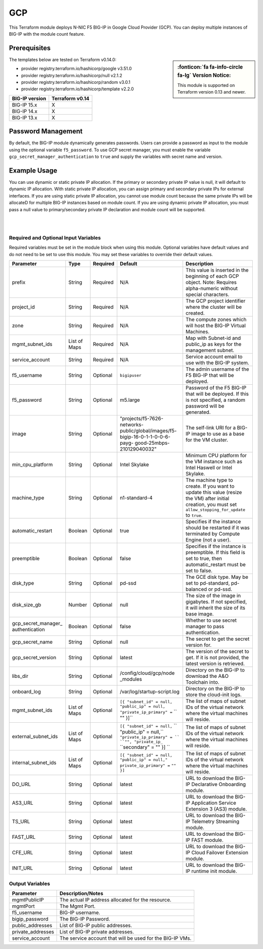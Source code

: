 .. _bigip-modules-gcp:

GCP
===
This Terraform module deploys N-NIC F5 BIG-IP in Google Cloud Provider (GCP). You can deploy multiple instances of BIG-IP with the module count feature.

Prerequisites
-------------
.. sidebar:: :fonticon:`fa fa-info-circle fa-lg` Version Notice:

   This module is supported on Terraform version 0.13 and newer.

.. seealso::

   Getting Started with the Google Provider <https://registry.terraform.io/providers/hashicorp/google/latest/docs/guides/getting_started>`_

The templates below are tested on Terraform v0.14.0:

- provider registry.terraform.io/hashicorp/google v3.51.0
- provider registry.terraform.io/hashicorp/null v2.1.2
- provider registry.terraform.io/hashicorp/random v3.0.1
- provider registry.terraform.io/hashicorp/template v2.2.0

+-------------------------+----------------------+
| BIG-IP version          | Terraform v0.14      |
+=========================+======================+
| BIG-IP 15.x             | X                    |
+-------------------------+----------------------+
| BIG-IP 14.x             | X                    |
+-------------------------+----------------------+
| BIG-IP 13.x             | X                    |
+-------------------------+----------------------+


Password Management
-------------------
By default, the BIG-IP module dynamically generates passwords. Users can provide a password as input to the module using the optional variable ``f5_password``. To use GCP secret manager, you must enable the variable ``gcp_secret_manager_authentication`` to ``true`` and supply the variables with secret name and version.


Example Usage
-------------
.. seealso::

   `Common deployment examples <https://github.com/f5devcentral/terraform-gcp-bigip-module/tree/main/examples>`_.

You can use dynamic or static private IP allocation. If the primary or secondary private IP value is null, it will default to dynamic IP allocation. With static private IP allocation, you can assign primary and secondary private IPs for external interfaces. If you are using static private IP allocation, you cannot use module count because the same private IPs will be allocateD for multiple BIG-IP instances based on module count. If you are using dynamic private IP allocation, you must pass a null value to primary/secondary private IP declaration and module count will be supported.

.. code-block:: javascript
   :caption: Example Deployment with Dynamic Private IP Allocation

    Example 1-NIC Deployment Module usage

    module bigip {
      count           = var.instance_count
      source          = "../.."
      prefix          = "bigip-gcp-1nic"
      project_id      = var.project_id
      zone            = var.zone
      image           = var.image
      service_account = var.service_account
      mgmt_subnet_ids = [{ "subnet_id" = google_compute_subnetwork.mgmt_subnetwork.id, "public_ip" = true, "private_ip_primary" = "" }]
    }
    
    Example 2-NIC Deployment Module usage
    
    module "bigip" {
      count               = var.instance_count
      source              = "../.."
      prefix              = "bigip-gcp-2nic"
      project_id          = var.project_id
      zone                = var.zone
      image               = var.image
      service_account     = var.service_account
      mgmt_subnet_ids     = [{ "subnet_id" = google_compute_subnetwork.mgmt_subnetwork.id, "public_ip" = true, "private_ip_primary" = "" }]
      external_subnet_ids = [{ "subnet_id" = google_compute_subnetwork.external_subnetwork.id, "public_ip" = true, "private_ip_primary" = "", "private_ip_secondary" = "" }]
    }
    
    
    Example 3-NIC Deployment  Module usage 
    
    module bigip {
      count               = var.instance_count
      source              = "../.."
      prefix              = "bigip-gcp-3nic"
      project_id          = var.project_id
      zone                = var.zone
      image               = var.image
      service_account     = var.service_account
      mgmt_subnet_ids     = [{ "subnet_id" = google_compute_subnetwork.mgmt_subnetwork.id, "public_ip" = true, "private_ip_primary" = "" }]
      external_subnet_ids = [{ "subnet_id" = google_compute_subnetwork.external_subnetwork.id, "public_ip" = true, "private_ip_primary" = "", "private_ip_secondary" = "" }]
      internal_subnet_ids = [{ "subnet_id" = google_compute_subnetwork.internal_subnetwork.id, "public_ip" = false, "private_ip_primary" = "", "private_ip_secondary" = "" }]
    }
    
        
    Example 4-NIC Deployment  Module usage(with 2 external public interfaces,one management and internal interfaces)
    
    module bigip s
      count               = vas.instance_count
      source              = "../.."
      prefix              = "bigip-gcp-4nic"
      project_id          = var.project_id
      zone                = var.zone
      image               = var.image
      service_account     = var.service_account
      mgmt_subnet_ids     = [{ "subnet_id" = google_compute_subnetwork.mgmt_subnetwork.id, "public_ip" = true, "private_ip_primary" = "" }]
      external_subnet_ids = ([{ "subnet_id" = google_compute_subnetwork.external_subnetwork.id, "public_ip" = true, "private_ip_primary" = "", "private_ip_secondary" = ""  },                                         { "subnet_id" = google_compute_subnetwork.external_subnetwork2.id, "public_ip" = true, "private_ip_primary" = "", "private_ip_secondary" = ""  }])
      internal_subnet_ids = [{ "subnet_id" = google_compute_subnetwork.internal_subnetwork.id, "public_ip" = false, "private_ip_primary" = "" }]
    }

    .............
    
    Similarly we can have N-nic deployments based on user-provided subnet_ids.
    With module count, you can deploy multiple BIG-IP instances in the GCP cloud (with the default value of count being 1).
    
|

.. code-block:: javascript
   :caption: Example Deployment for Private IP Allocation

    Example 3-NIC Deployment with Static Private IP Allocation

    module bigip {
      count               = var.instance_count
      source              = "../.."
      prefix              = "bigip-gcp-3nic"
      project_id          = var.project_id
      zone                = var.zone
      image               = var.image
      service_account     = var.service_account
      mgmt_subnet_ids     = [{ "subnet_id" = google_compute_subnetwork.mgmt_subnetwork.id, "public_ip" = true, "private_ip_primary" = "" }]
      external_subnet_ids = [{ "subnet_id" = google_compute_subnetwork.external_subnetwork.id, "public_ip" = true, "private_ip_primary" = "10.2.1.2", "private_ip_secondary" = "10.2.1.3" }]
      internal_subnet_ids = [{ "subnet_id" = google_compute_subnetwork.internal_subnetwork.id, "public_ip" = false, "private_ip_primary" = "", "private_ip_secondary" = "" }]
    }


|

Required and Optional Input Variables
`````````````````````````````````````
Required variables must be set in the module block when using this module. Optional variables have default values and do not need to be set to use this module. You may set these variables to override their default values.

+-----------------------------+---------+----------+-----------------------------+-----------------------------------------+
| Parameter                   | Type    | Required | Default                     | Description                             |
+=============================+=========+==========+=============================+=========================================+
| prefix                      | String  | Required | N/A                         | This value is inserted in the beginning |
|                             |         |          |                             | of each GCP object.                     |
|                             |         |          |                             | Note: Requires alpha-numeric without    |
|                             |         |          |                             | special characters.                     |
|                             |         |          |                             |                                         |
|                             |         |          |                             |                                         |
+-----------------------------+---------+----------+-----------------------------+-----------------------------------------+
| project_id                  | String  | Required | N/A                         | The GCP project identifier where the    |
|                             |         |          |                             | cluster will be created.                |
|                             |         |          |                             |                                         |
|                             |         |          |                             |                                         |
|                             |         |          |                             |                                         |
|                             |         |          |                             |                                         |
+-----------------------------+---------+----------+-----------------------------+-----------------------------------------+
| zone                        | String  | Required | N/A                         | The compute zones which will host the   |
|                             |         |          |                             | BIG-IP Virtual Machines.                |
|                             |         |          |                             |                                         |
|                             |         |          |                             |                                         |
|                             |         |          |                             |                                         |
|                             |         |          |                             |                                         |
+-----------------------------+---------+----------+-----------------------------+-----------------------------------------+
| mgmt_subnet_ids             | List of | Required | N/A                         | Map with Subnet-id and public_ip as     |
|                             | Maps    |          |                             | keys for the management subnet.         |
|                             |         |          |                             |                                         |
|                             |         |          |                             |                                         |
|                             |         |          |                             |                                         |
|                             |         |          |                             |                                         |
+-----------------------------+---------+----------+-----------------------------+-----------------------------------------+
| service_account             | String  | Required | N/A                         | Service account email to use with       |
|                             |         |          |                             | the BIG-IP system.                      |
|                             |         |          |                             |                                         |
|                             |         |          |                             |                                         |
|                             |         |          |                             |                                         |
|                             |         |          |                             |                                         |
+-----------------------------+---------+----------+-----------------------------+-----------------------------------------+
| f5_username                 | String  | Optional | ``bigipuser``               | The admin username of the F5 BIG-IP     |
|                             |         |          |                             | that will be deployed.                  |
|                             |         |          |                             |                                         |
|                             |         |          |                             |                                         |
+-----------------------------+---------+----------+-----------------------------+-----------------------------------------+
| f5_password                 | String  | Optional | m5.large                    | Password of the F5 BIG-IP that will be  |
|                             |         |          |                             | deployed. If this is not specified,     |
|                             |         |          |                             | a random password will be generated.    |
|                             |         |          |                             |                                         |
|                             |         |          |                             |                                         |
|                             |         |          |                             |                                         |
+-----------------------------+---------+----------+-----------------------------+-----------------------------------------+
| image                       | String  | Optional | "projects/f5-7626-networks- | The self-link URI for a BIG-IP image    |
|                             |         |          | public/global/images/f5-    | to use as a base for the VM cluster.    |
|                             |         |          | bigip-16-0-1-1-0-0-6-payg-  |                                         |
|                             |         |          | good-25mbps-210129040032"   |                                         |
|                             |         |          |                             |                                         |
|                             |         |          |                             |                                         |
+-----------------------------+---------+----------+-----------------------------+-----------------------------------------+
| min_cpu_platform            | String  | Optional | Intel Skylake               | Minimum CPU platform for the VM         |
|                             |         |          |                             | instance such as Intel Haswell or       |
|                             |         |          |                             | Intel Skylake.                          |
|                             |         |          |                             |                                         |
|                             |         |          |                             |                                         |
|                             |         |          |                             |                                         |
+-----------------------------+---------+----------+-----------------------------+-----------------------------------------+
| machine_type                | String  | Optional | n1-standard-4               | The machine type to create. If you want |
|                             |         |          |                             | to update this value (resize the VM)    |
|                             |         |          |                             | after initial creation, you must set    |
|                             |         |          |                             | ``allow_stopping_for_update`` to        |
|                             |         |          |                             | ``true``.                               |
|                             |         |          |                             |                                         |
+-----------------------------+---------+----------+-----------------------------+-----------------------------------------+
| automatic_restart           | Boolean | Optional | true                        | Specifies if the instance should be     |
|                             |         |          |                             | restarted if it was terminated by       |
|                             |         |          |                             | Compute Engine (not a user).            |
|                             |         |          |                             |                                         |
+-----------------------------+---------+----------+-----------------------------+-----------------------------------------+
| preemptible                 | Boolean | Optional | false                       | Specifies if the instance is            |
|                             |         |          |                             | preemptible. If this field is set to    |
|                             |         |          |                             | true, then automatic_restart must be    |
|                             |         |          |                             | set to false.                           |
|                             |         |          |                             |                                         |
+-----------------------------+---------+----------+-----------------------------+-----------------------------------------+
| disk_type                   | String  | Optional | pd-ssd                      | The GCE disk type. May be set to        |
|                             |         |          |                             | pd-standard, pd-balanced or pd-ssd.     |
|                             |         |          |                             |                                         |
|                             |         |          |                             |                                         |
|                             |         |          |                             |                                         |
|                             |         |          |                             |                                         |
+-----------------------------+---------+----------+-----------------------------+-----------------------------------------+
| disk_size_gb                | Number  | Optional | null                        | The size of the image in gigabytes. If  |
|                             |         |          |                             | not specified, it will inherit the size |
|                             |         |          |                             | of its base image.                      |
|                             |         |          |                             |                                         |
|                             |         |          |                             |                                         |
|                             |         |          |                             |                                         |
+-----------------------------+---------+----------+-----------------------------+-----------------------------------------+
| gcp_secret_manager_         | Boolean | Optional | false                       | Whether to use secret manager to pass   |
| authentication              |         |          |                             | authentication.                         |
|                             |         |          |                             |                                         |
|                             |         |          |                             |                                         |
|                             |         |          |                             |                                         |
|                             |         |          |                             |                                         |
+-----------------------------+---------+----------+-----------------------------+-----------------------------------------+
| gcp_secret_name             | String  | Optional | null                        | The secret to get the secret version    |
|                             |         |          |                             | for.                                    |
|                             |         |          |                             |                                         |
|                             |         |          |                             |                                         |
|                             |         |          |                             |                                         |
|                             |         |          |                             |                                         |
+-----------------------------+---------+----------+-----------------------------+-----------------------------------------+
| gcp_secret_version          | String  | Optional | latest                      | The version of the secret to get. If it |
|                             |         |          |                             | is not provided, the latest version is  |
|                             |         |          |                             | retrieved.                              |
|                             |         |          |                             |                                         |
+-----------------------------+---------+----------+-----------------------------+-----------------------------------------+
| libs_dir                    | String  | Optional | /config/cloud/gcp/node      | Directory on the BIG-IP to download the |
|                             |         |          | _modules                    | A&O Toolchain into.                     |
|                             |         |          |                             |                                         |
|                             |         |          |                             |                                         |
|                             |         |          |                             |                                         |
|                             |         |          |                             |                                         |
+-----------------------------+---------+----------+-----------------------------+-----------------------------------------+
| onboard_log	              | String  | Optional | /var/log/startup-script.log | Directory on the BIG-IP to store the    |
|                             |         |          |                             | cloud-init logs.                        |
|                             |         |          |                             |                                         |
|                             |         |          |                             |                                         |
|                             |         |          |                             |                                         |
|                             |         |          |                             |                                         |
+-----------------------------+---------+----------+-----------------------------+-----------------------------------------+
| mgmt_subnet_ids             | List of | Optional | ``[{ "subnet_id" = null,``  | The list of maps of subnet IDs of the   |
|                             | Maps    |          | ``"public_ip" = null,``     | virtual network where the virtual       |
|                             |         |          | ``"private_ip_primary" =``  | machines will reside.                   |
|                             |         |          | `` "" }]``                  |                                         |
|                             |         |          |                             |                                         |
|                             |         |          |                             |                                         |
+-----------------------------+---------+----------+-----------------------------+-----------------------------------------+
| external_subnet_ids         | List of | Optional | ``[{ "subnet_id" = null,``  | The list of maps of subnet IDs of the   |
|                             | Maps    |          | `` "public_ip" = null,``    | virtual network where the virtual       |
|                             |         |          | ``"private_ip_primary" = `` | machines will reside.                   |
|                             |         |          | ``"", "private_ip_``        |                                         |
|                             |         |          | ``secondary" = "" }] ``     |                                         |
|                             |         |          |                             |                                         |
+-----------------------------+---------+----------+-----------------------------+-----------------------------------------+
| internal_subnet_ids         | List of | Optional | ``[{ "subnet_id" = null,``  | The list of maps of subnet IDs of the   |
|                             | Maps    |          | ``"public_ip" = null,"``    | virtual network where the virtual       |
|                             |         |          | ``private_ip_primary" =``   | machines will reside.                   |
|                             |         |          | ``"" }]``                   |                                         |
|                             |         |          |                             |                                         |
|                             |         |          |                             |                                         |
+-----------------------------+---------+----------+-----------------------------+-----------------------------------------+
| DO_URL                      | String  | Optional | latest                      | URL to download the BIG-IP Declarative  |
|                             |         |          |                             | Onboarding module.                      |
|                             |         |          |                             |                                         |
|                             |         |          |                             |                                         |
+-----------------------------+---------+----------+-----------------------------+-----------------------------------------+
| AS3_URL                     | String  | Optional | latest                      | URL to download the BIG-IP Application  |
|                             |         |          |                             | Service Extension 3 (AS3) module.       |
|                             |         |          |                             |                                         |
|                             |         |          |                             |                                         |
+-----------------------------+---------+----------+-----------------------------+-----------------------------------------+
| TS_URL                      | String  | Optional | latest                      | URL to download the BIG-IP Telemetry    |
|                             |         |          |                             | Streaming module.                       |
|                             |         |          |                             |                                         |
|                             |         |          |                             |                                         |
+-----------------------------+---------+----------+-----------------------------+-----------------------------------------+
| FAST_URL                    | String  | Optional | latest                      | URL to download the BIG-IP FAST module. |
|                             |         |          |                             |                                         |
|                             |         |          |                             |                                         |
+-----------------------------+---------+----------+-----------------------------+-----------------------------------------+
| CFE_URL                     | String  | Optional | latest                      | URL to download the BIG-IP Cloud        |
|                             |         |          |                             | Failover Extension module.              |
|                             |         |          |                             |                                         |
|                             |         |          |                             |                                         |
+-----------------------------+---------+----------+-----------------------------+-----------------------------------------+
| INIT_URL                    | String  | Optional | latest                      | URL to download the BIG-IP runtime init |
|                             |         |          |                             | module.                                 |
|                             |         |          |                             |                                         |
|                             |         |          |                             |                                         |
+-----------------------------+---------+----------+-----------------------------+-----------------------------------------+



Output Variables
````````````````
+--------------------+--------------------------------------------------------------------------------------------------------------------------------------------------------------------------------------+
| Parameter          | Description/Notes                                                                                                                                                                    |
+====================+======================================================================================================================================================================================+
| mgmtPublicIP       | The actual IP address allocated for the resource.                                                                                                                                    |
+--------------------+--------------------------------------------------------------------------------------------------------------------------------------------------------------------------------------+
| mgmtPort           | The Mgmt Port.                                                                                                                                                                       |
+--------------------+--------------------------------------------------------------------------------------------------------------------------------------------------------------------------------------+
| f5_username        | BIG-IP username.                                                                                                                                                                     |
+--------------------+--------------------------------------------------------------------------------------------------------------------------------------------------------------------------------------+
| bigip_password     | The BIG-IP Password.                                                                                                                                                                 |
+--------------------+--------------------------------------------------------------------------------------------------------------------------------------------------------------------------------------+
| public_addresses   | List of BIG-IP public addresses.                                                                                                                                                     |
+--------------------+--------------------------------------------------------------------------------------------------------------------------------------------------------------------------------------+
| private_addresses  | List of BIG-IP private addresses.                                                                                                                                                    |
+--------------------+--------------------------------------------------------------------------------------------------------------------------------------------------------------------------------------+
| service_account    | The service account that will be used for the BIG-IP VMs.                                                                                                                            |
+--------------------+--------------------------------------------------------------------------------------------------------------------------------------------------------------------------------------+
